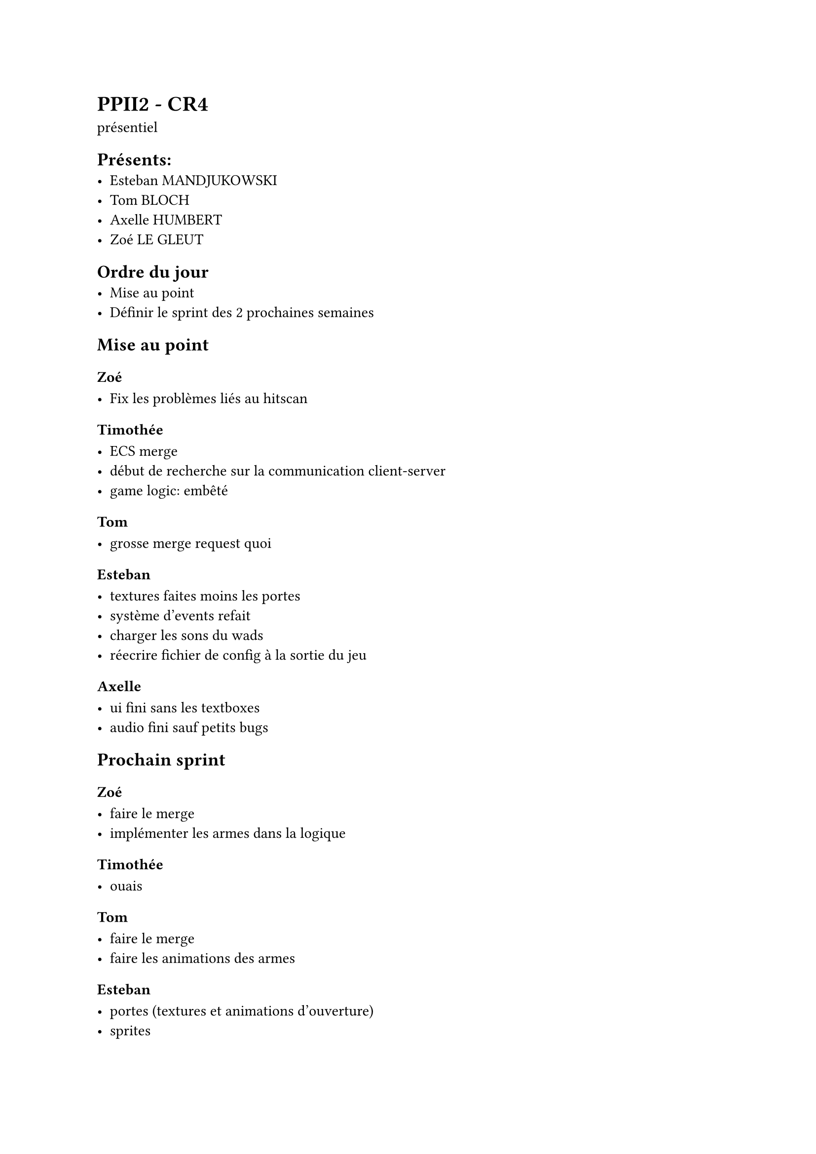 = PPII2 - CR4
présentiel

== Présents:
- Esteban MANDJUKOWSKI
- Tom BLOCH
- Axelle HUMBERT
- Zoé LE GLEUT

== Ordre du jour
- Mise au point
- Définir le sprint des 2 prochaines semaines

== Mise au point

=== Zoé 

- Fix les problèmes liés au hitscan

=== Timothée

- ECS merge
- début de recherche sur la communication client-server
- game logic: embêté

=== Tom

- grosse merge request quoi

=== Esteban

- textures faites moins les portes
- système d'events refait
- charger les sons du wads
- réecrire fichier de config à la sortie du jeu

=== Axelle

- ui fini sans les textboxes
- audio fini sauf petits bugs

== Prochain sprint 

=== Zoé 

- faire le merge
- implémenter les armes dans la logique

=== Timothée 

- ouais

=== Tom

- faire le merge
- faire les animations des armes

=== Esteban

- portes (textures et animations d'ouverture)
- sprites

=== Axelle 

- finir ui et audio
- faire une map deathmatch
